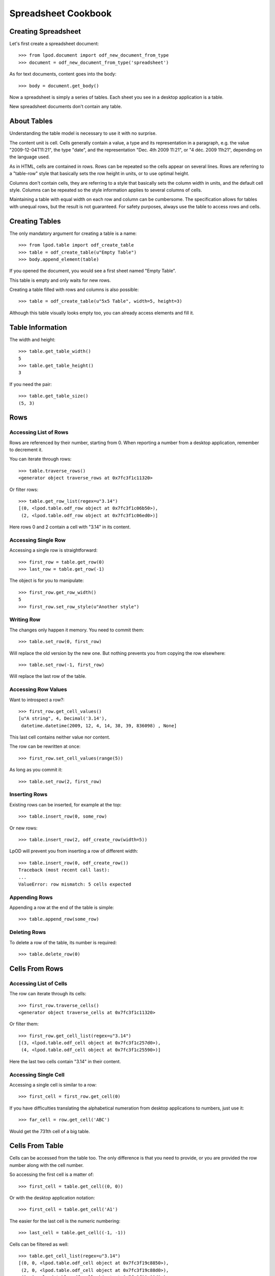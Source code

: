 .. Copyright (c) 2009 Ars Aperta, Itaapy, Pierlis, Talend.

   Authors: Hervé Cauwelier <herve@itaapy.com>
            Luis Belmar-Letelier <luis@itaapy.com>
            David Versmisse <david.versmisse@itaapy.com>

   This file is part of Lpod (see: http://lpod-project.org).
   Lpod is free software; you can redistribute it and/or modify it under
   the terms of either:

   a) the GNU General Public License as published by the Free Software
      Foundation, either version 3 of the License, or (at your option)
      any later version.
      Lpod is distributed in the hope that it will be useful,
      but WITHOUT ANY WARRANTY; without even the implied warranty of
      MERCHANTABILITY or FITNESS FOR A PARTICULAR PURPOSE.  See the
      GNU General Public License for more details.
      You should have received a copy of the GNU General Public License
      along with Lpod.  If not, see <http://www.gnu.org/licenses/>.

   b) the Apache License, Version 2.0 (the "License");
      you may not use this file except in compliance with the License.
      You may obtain a copy of the License at
      http://www.apache.org/licenses/LICENSE-2.0

####################
Spreadsheet Cookbook
####################

Creating Spreadsheet
====================

Let's first create a spreadsheet document::

  >>> from lpod.document import odf_new_document_from_type
  >>> document = odf_new_document_from_type('spreadsheet')

As for text documents, content goes into the body::

  >>> body = document.get_body()

Now a spreadsheet is simply a series of tables. Each sheet you see in a
desktop application is a table.

New spreadsheet documents don't contain any table.

About Tables
============

Understanding the table model is necessary to use it with no surprise.

The content unit is cell. Cells generally contain a value, a type and its
representation in a paragraph, e.g. the value "2009-12-04T11:21", the type
"date", and the representation "Dec. 4th 2009 11:21", or "4 déc. 2009 11h21",
depending on the language used.

As in HTML, cells are contained in rows. Rows can be repeated so the cells
appear on several lines. Rows are referring to a "table-row" style that
basically sets the row height in units, or to use optimal height.

Columns don't contain cells, they are referring to a style that basically
sets the column width in units, and the default cell style. Columns can be
repeated so the style information applies to several columns of cells.

Maintaining a table with equal width on each row and column can be
cumbersome.  The specification allows for tables with unequal rows, but the
result is not guaranteed. For safety purposes, always use the table to access
rows and cells.

Creating Tables
===============

The only mandatory argument for creating a table is a name::

  >>> from lpod.table import odf_create_table
  >>> table = odf_create_table(u"Empty Table")
  >>> body.append_element(table)

If you opened the document, you would see a first sheet named "Empty Table".

This table is empty and only waits for new rows.

Creating a table filled with rows and columns is also possible::

  >>> table = odf_create_table(u"5x5 Table", width=5, height=3)

Although this table visually looks empty too, you can already access elements
and fill it.

Table Information
=================

The width and height::

  >>> table.get_table_width()
  5
  >>> table.get_table_height()
  3

If you need the pair::

  >>> table.get_table_size()
  (5, 3)

Rows
====

Accessing List of Rows
----------------------

Rows are referenced by their number, starting from 0. When reporting a number
from a desktop application, remember to decrement it.

You can iterate through rows::

  >>> table.traverse_rows()
  <generator object traverse_rows at 0x7fc3f1c11320>

Or filter rows::

  >>> table.get_row_list(regex=u"3.14")
  [(0, <lpod.table.odf_row object at 0x7fc3f1c06b50>),
   (2, <lpod.table.odf_row object at 0x7fc3f1c06ed0>)]

Here rows 0 and 2 contain a cell with "3.14" in its content.

Accessing Single Row
--------------------

Accessing a single row is straightforward::

  >>> first_row = table.get_row(0)
  >>> last_row = table.get_row(-1)

The object is for you to manipulate::

  >>> first_row.get_row_width()
  5
  >>> first_row.set_row_style(u"Another style")

Writing Row
-----------

The changes only happen it memory. You need to commit them::

  >>> table.set_row(0, first_row)

Will replace the old version by the new one. But nothing prevents you from
copying the row elsewhere::

  >>> table.set_row(-1, first_row)

Will replace the last row of the table.

Accessing Row Values
--------------------

Want to introspect a row?::

  >>> first_row.get_cell_values()
  [u"A string", 4, Decimal('3.14'),
   datetime.datetime(2009, 12, 4, 14, 38, 39, 836098) , None]

This last cell contains neither value nor content.

The row can be rewritten at once::

  >>> first_row.set_cell_values(range(5))

As long as you commit it::

  >>> table.set_row(2, first_row)

Inserting Rows
--------------

Existing rows can be inserted, for example at the top::

  >>> table.insert_row(0, some_row)

Or new rows::

  >>> table.insert_row(2, odf_create_row(width=5))

LpOD will prevent you from inserting a row of different width::

  >>> table.insert_row(0, odf_create_row())
  Traceback (most recent call last):
  ...
  ValueError: row mismatch: 5 cells expected

Appending Rows
--------------

Appending a row at the end of the table is simple::

  >>> table.append_row(some_row)

Deleting Rows
-------------

To delete a row of the table, its number is required::

  >>> table.delete_row(0)

Cells From Rows
===============

Accessing List of Cells
-----------------------

The row can iterate through its cells::

  >>> first_row.traverse_cells()
  <generator object traverse_cells at 0x7fc3f1c11320>

Or filter them::

  >>> first_row.get_cell_list(regex=u"3.14")
  [(3, <lpod.table.odf_cell object at 0x7fc3f1c257d0>),
   (4, <lpod.table.odf_cell object at 0x7fc3f1c25590>)]

Here the last two cells contain "3.14" in their content.

Accessing Single Cell
---------------------

Accessing a single cell is similar to a row::

  >>> first_cell = first_row.get_cell(0)

If you have difficulties translating the alphabetical numeration from desktop
applications to numbers, just use it::

  >>> far_cell = row.get_cell('ABC')

Would get the 731th cell of a big table.

Cells From Table
================

Cells can be accessed from the table too. The only difference is that you
need to provide, or you are provided the row number along with the cell
number.

So accessing the first cell is a matter of::

  >>> first_cell = table.get_cell((0, 0))

Or with the desktop application notation::

  >>> first_cell = table.get_cell('A1')

The easier for the last cell is the numeric numbering::

  >>> last_cell = table.get_cell((-1, -1))

Cells can be filtered as well::

  >>> table.get_cell_list(regex=u"3.14")
  [(0, 0, <lpod.table.odf_cell object at 0x7fc3f19c8850>),
   (2, 0, <lpod.table.odf_cell object at 0x7fc3f19c88d0>),
   (1, 1, <lpod.table.odf_cell object at 0x7fc3f19c89d0>),
   (3, 1, <lpod.table.odf_cell object at 0x7fc3f19c8a50>),
   (4, 2, <lpod.table.odf_cell object at 0x7fc3f19c8bd0>)]

Cells
=====

Now we have cells, let's see how to manipulate them.

A cell is more complicated than just a value. It may contain one or several
paragraphs, and the value itself requires specific serialization.

LpOD provides helpers for the most common cases.

Getting Value
-------------

  >>> first_cell.get_cell_value()
  dec('3.14')
  >>> first_cell.get_cell_type()
  'float'

Setting Value
-------------

But a cell that contains text is different::

  >>> first_cell.set_cell_value(u"A Text")
  >>> first_cell.get_cell_type()
  'string'

Setting Monetary Value
----------------------

And monetary cells are a bit more complicated::

  >>> first_cell.set_cell_value(15.24, representation=u"15.24 €",
          currency='EUR')
  >>> first_cell.get_cell_type()
  'float'
  >>> first_cell.get_cell_currency()
  'EUR'

Setting Cell Style
------------------

Assuming the following cell style is available::

  >>> first_cell.set_cell_style(u"With_20_borders")

Committing
----------

Commit the changes in the row::

  >>> first_row.set_cell(0, first_cell)
  >>> table.set_row(first_row)

Or in the table directly::

  >>> table.set_cell('A1', first_cell)

Or anywhere you want to replace an existing cell.

Columns
=======

Accessing List of Columns
-------------------------

Columns can be traversed as well::

  >>> table.traverse_columns()
  <generator object traverse_columns at 0x7fc3f19c57d0>

Or filtered::

  >>> table.get_column_list(style="Red_20_background")
  [(0, <lpod.table.odf_column object at 0x7fc3f1c06c90>),
  (4, <lpod.table.odf_column object at 0x7fc3f1c25b50>)]
 
Accessing Single Column
-----------------------

The method is now familiar::

  >>> first_column = table.get_column(0):

Inserting Column
----------------

Guess how to insert a column::

  >>> table.insert_column(3, odf_create_column())

But lpOD also expanded rows to match the new table width.

Appending Column
----------------

To extend the table on the right::

  >>> table.append_column(odf_create_column())

And lpOD expanded the rows as well.

Deleting Column
---------------

To remove the whole column along with cells at the same abscissa::

  >>> table.delete_column(2)

Accessing Column Values
-----------------------

Although the columns don't contain cells, lpOD offers an API to read all the
cells at this position::

  >>> column.get_column_cell_values()
  [2009, 2010, 2011]

and replace them::

  >>> column.set_column_cell_values([2010, 2011, 2012])

Importing from CSV
==================

To transform a series of CSV files into tables::

   >>> for filename in glob('files/*.csv'):
   >>>     table = import_from_csv(filename, unicode(filename, 'utf8'))
   >>>     body.append_element(table)

You can give either a file name or a file-like object. The former will be
opened and closed, but the latter will be left opened.

Exporting to CSV
================

Every table can be serialized to CSV::

  >>> f = open('/tmp/out.csv', 'w')
  >>> table.export_to_csv(f)

Inserting Image
===============

First add an image in the document::

  >>> image_uri = document.add_file('logo.png')

Images are in frame::

  >>> frame = odf_create_image_frame(image_uri, size=('1.87cm', '1.75cm'),
          position=('0cm', '0cm'))

Displaying an image in a cell is tricky: the document type must be given or
the table attached to the document.

That's why the API is available on the table level only::

    table.set_cell_image((-1, 0), frame, type=document.get_type())

Hint: Table Bigger Than Its Content
===================================

It happens that some tables produced by desktop applications contain an
excessive repetition of empty cells::

  >>> table.get_table_size()
  (5, 65536)

To remove empty columns on the right and empty rows below::

  >>> table.rstrip_table()
  >>> table.get_table_size()
  (5, 9)

Cells with style information are not considered empty.

Better do it as the first operation to save memory.

Saving Document
===============

Because we didn't do all of that for nothing::

   >>> document.save('spreadsheet.ods')
